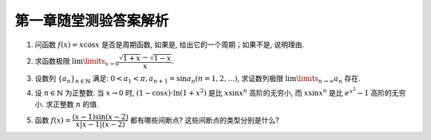 第一章随堂测验答案解析
=========================

1. 问函数 :math:`f(x) = x \cos x` 是否是周期函数, 如果是, 给出它的一个周期；如果不是, 说明理由.

.. proof:solution::

    函数 :math:`f(x) = x \cos x` 不是周期函数.

    假设 :math:`f(x)` 是周期函数, 那么存在正数 :math:`T > 0` 使得 :math:`f(x + T) = f(x)` 对所有 :math:`x` 成立.
    那么对于 :math:`x = 0`, 有 :math:`f(T) = f(0) = 0`, 即 :math:`T \cos T = 0`, 由于 :math:`T > 0`, 所以 :math:`\cos T = 0`,
    那么必须有 :math:`T = \dfrac{\pi}{2} + k \pi, k \in \mathbb{N}`. 将 :math:`T` 的表达式代入 :math:`f(x) = f(x + T)` 中, 得到

    .. math::

        x \cos x = (x + \dfrac{\pi}{2} + k \pi) \cos (x + \dfrac{\pi}{2} + k \pi) = \pm (x + \dfrac{\pi}{2} + k \pi) \sin x

    上式显然不是对所有 :math:`x` 成立, 例如 :math:`x = -\dfrac{\pi}{2} + t \pi, t \in \mathbb{N}` 时, 上式左边为 :math:`0`,
    而上式右边为 :math:`\pm (t + k) \pi \sin \dfrac{\pi}{2} = \pm (t + k) \pi`, 这两边不相等, 所以假设不成立, 函数 :math:`f(x) = x \cos x` 不是周期函数.

2. 求函数极限 :math:`\lim\limits_{x \to 0} \dfrac{\sqrt{1 + x} - \sqrt{1 - x}}{x}`.

.. proof:solution::

    .. math::

        \lim\limits_{x \to 0} \dfrac{\sqrt{1 + x} - \sqrt{1 - x}}{x}
        & = \lim\limits_{x \to 0} \dfrac{\sqrt{1 + x} - \sqrt{1 - x}}{x} \cdot \dfrac{\sqrt{1 + x} + \sqrt{1 - x}}{\sqrt{1 + x} + \sqrt{1 - x}} \\
        & = \lim\limits_{x \to 0} \dfrac{1 + x - (1 - x)}{x \left( \sqrt{1 + x} + \sqrt{1 - x} \right)} \\
        & = \lim\limits_{x \to 0} \dfrac{2x}{x \left( \sqrt{1 + x} + \sqrt{1 - x} \right)} \\
        & = \lim\limits_{x \to 0} \dfrac{2}{\sqrt{1 + x} + \sqrt{1 - x}} = 1

3. 设数列 :math:`\{a_n\}_{n\in\mathbb{N}}` 满足:  :math:`0 < a_1 < \pi, a_{n+1} = \sin a_n (n = 1, 2, \ldots)`,
   求证数列极限 :math:`\lim\limits_{n \to \infty} a_n` 存在.

.. proof:proof::

    由于 :math:`0 < a_1 < \pi`, 所以 :math:`0 < \sin a_1 < 1`. 由于 :math:`\sin x` 在 :math:`[0, 1] \subset [0, \frac{\pi}{2}]` 上是单调递增的,
    所以 :math:`0 = \sin 0 < a_2 = \sin a_1 < 1 = \sin \frac{\pi}{2}`. 那么容易由数学归纳法知 :math:`0 < a_n < 1` 对所有 :math:`n \geqslant 2` 成立.

    由于在区间 :math:`(0, 1) \subset (0, \frac{\pi}{2})` 上, 有 :math:`\sin x < x`, 所以对于任意的 :math:`n \in \mathbb{N}^+`, 有 :math:`0 < a_{n+1} = \sin a_n < a_n`.
    那么由单调有界原理知数列 :math:`\{a_n\}_{n\in\mathbb{N}}` 收敛, 即极限 :math:`\lim\limits_{n \to \infty} a_n` 存在.

    .. note::

        我们可以进一步求出这个极限的值（将其记为 :math:`a \in [0, 1]`）: 在 :math:`a_{n+1} = \sin a_n` 两边同时对 :math:`n` 取极限,
        得到 :math:`\lim\limits_{n \to \infty} a_{n+1} = \lim\limits_{n \to \infty} \sin a_n`,
        即有 :math:`a = \sin a`, 于是必须有 :math:`a = 0`.

4. 设 :math:`n \in \mathbb{N}` 为正整数. 当 :math:`x \to 0` 时, :math:`(1 - \cos x) \cdot \ln (1 + x^2)` 是比 :math:`x \sin x^n` 高阶的无穷小,
   而 :math:`x \sin x^n` 是比 :math:`e^{x^2} - 1` 高阶的无穷小. 求正整数 :math:`n` 的值.

.. proof:solution::

    当 :math:`x \to 0` 时, :math:`(1 - \cos x) \cdot \ln (1 + x^2)` 是比 :math:`x \sin x^n` 高阶的无穷小, 这说明

    .. math::

        \lim\limits_{x \to 0} \dfrac{(1 - \cos x) \cdot \ln (1 + x^2)}{x \sin x^n} = 0

    :math:`(1 - \cos x)` 的等价无穷小是 :math:`\dfrac{x^2}{2}`, :math:`\ln (1 + x^2)` 的等价无穷小是 :math:`x^2`, :math:`\sin x^n` 的等价无穷小是 :math:`x^n`,
    上式可以改写为

    .. math::

        \lim\limits_{x \to 0} \dfrac{\dfrac{x^2}{2} \cdot x^2}{x \cdot x^n} = \lim\limits_{x \to 0} \dfrac{x^{3-n}}{2} = 0

    于是有 :math:`3 - n > 0`, 即 :math:`n < 3`.

    另一方面, 有当 :math:`x \to 0` 时, :math:`x \sin x^n` 是比 :math:`e^{x^2} - 1` 高阶的无穷小, 即

    .. math::

        \lim\limits_{x \to 0} \dfrac{x \sin x^n}{e^{x^2} - 1} = 0

    :math:`e^{x^2} - 1` 的等价无穷小是 :math:`x^2`, 上式可以改写为

    .. math::

        \lim\limits_{x \to 0} \dfrac{x \cdot x^n}{x^2} = \lim\limits_{x \to 0} x^{n-1} = 0

    于是有 :math:`n - 1 > 0`, 即 :math:`n > 1`.

    综上有 :math:`1 < n < 3`, 由于 :math:`n` 是正整数, 所以 :math:`n = 2`.

5. 函数 :math:`f(x) = \dfrac{(x - 1) \sin(x - 2)}{ x \lvert x - 1 \rvert (x - 2)}` 都有哪些间断点? 这些间断点的类型分别是什么?

.. proof:solution::

    函数 :math:`f(x)` 的分母的零点为 :math:`x = 0, 1, 2`, 所以 :math:`f(x)` 在这三个点处间断.

    在 :math:`x = 0` 处, 函数 :math:`f(x)` 的分子 :math:`(x - 1) \sin(x - 2)` 取值为 :math:`\sin 2 \neq 0`, 所以 :math:`f(x)` 在 :math:`x = 0` 处有
    :math:`\lim\limits_{x \to 0} f(x) = \infty`, 间断点为第二类无穷间断点.

    在 :math:`x = 1` 处, 函数 :math:`f(x)` 的分子 :math:`(x - 1) \sin(x - 2)` 取值为 :math:`0`, 所以需要进一步考察 :math:`f(x)` 在 :math:`x = 1` 处的左右极限:

    .. math::

        \lim\limits_{x \to 1^-} f(x) & = \lim\limits_{x \to 1^-} \dfrac{(x - 1) \sin(x - 2)}{ x \lvert x - 1 \rvert (x - 2)}
            = \lim\limits_{x \to 1^-} \dfrac{-\sin(x - 2)}{ x (x - 2)} = -\sin 1 \\
        \lim\limits_{x \to 1^+} f(x) & = \lim\limits_{x \to 1^+} \dfrac{(x - 1) \sin(x - 2)}{ x \lvert x - 1 \rvert (x - 2)}
            = \lim\limits_{x \to 1^+} \dfrac{\sin(x - 2)}{ x (x - 2)} = \sin 1

    左右极限存在但不相等, 所以 :math:`f(x)` 在 :math:`x = 1` 处间断点为第一类跳跃间断点.

    在 :math:`x = 2` 处, 函数 :math:`f(x)` 的分子 :math:`(x - 1) \sin(x - 2)` 取值为 :math:`0`, 所以需要进一步考察 :math:`f(x)` 在 :math:`x = 2` 处的左右极限:

    .. math::

        \lim\limits_{x \to 2} f(x) = \lim\limits_{x \to 2} \dfrac{(x - 1) \sin(x - 2)}{ x \lvert x - 1 \rvert (x - 2)}
        = \lim\limits_{x \to 2} \dfrac{(x - 1)}{ x \lvert x - 1 \rvert} = \dfrac{1}{2}

    左右极限存在且相等, 所以 :math:`f(x)` 在 :math:`x = 2` 处间断点为第一类可去间断点.
